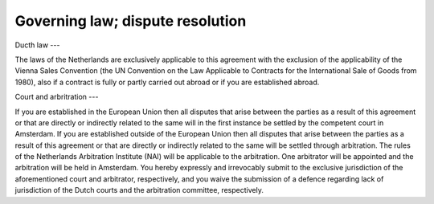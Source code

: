 Governing law; dispute resolution
=================================

Ducth law
---

The laws of the Netherlands are exclusively applicable to this agreement with the exclusion of the applicability of the Vienna Sales Convention (the UN Convention on the Law Applicable to Contracts for the International Sale of Goods from 1980), also if a contract is fully or partly carried out abroad or if you are established abroad.

Court and arbritration
---

If you are established in the European Union then all disputes that arise between the parties as a result of this agreement or that are directly or indirectly related to the same will in the first instance be settled by the competent court in Amsterdam. If you are established outside of the European Union then all disputes that arise between the parties as a result of this agreement or that are directly or indirectly related to the same will be settled through arbitration. The rules of the Netherlands Arbitration Institute (NAI) will be applicable to the arbitration. One arbitrator will be appointed and the arbitration will be held in Amsterdam. You hereby expressly and irrevocably submit to the exclusive jurisdiction of the aforementioned court and arbitrator, respectively, and you waive the submission of a defence regarding lack of jurisdiction of the Dutch courts and the arbitration committee, respectively.